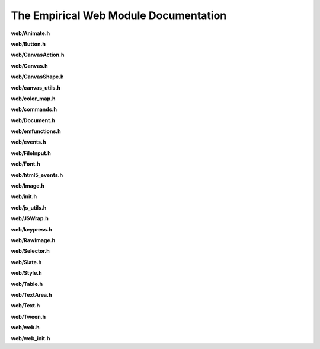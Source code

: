 The Empirical Web Module Documentation
======================================

**web/Animate.h**

.. doxygenfile:: web/Animate.h
   :project: Empirical


**web/Button.h**

.. doxygenfile:: web/Button.h
   :project: Empirical


**web/CanvasAction.h**

.. doxygenfile:: web/CanvasAction.h
   :project: Empirical


**web/Canvas.h**

.. doxygenfile:: web/Canvas.h
   :project: Empirical


**web/CanvasShape.h**

.. doxygenfile:: web/CanvasShape.h
   :project: Empirical


**web/canvas_utils.h**

.. doxygenfile:: web/canvas_utils.h
   :project: Empirical

**web/color_map.h**

.. doxygenfile:: web/color_map.h
  :project: Empirical


**web/commands.h**

.. doxygenfile:: web/commands.h
   :project: Empirical


**web/Document.h**

.. doxygenfile:: web/Document.h
   :project: Empirical

**web/emfunctions.h**

.. doxygenfile:: web/emfunctions.h
  :project: Empirical

**web/events.h**

.. doxygenfile:: web/events.h
   :project: Empirical


**web/FileInput.h**

.. doxygenfile:: web/FileInput.h
   :project: Empirical

**web/Font.h**

.. doxygenfile:: web/Font.h
  :project: Empirical


**web/html5_events.h**

.. doxygenfile:: web/html5_events.h
   :project: Empirical


**web/Image.h**

.. doxygenfile:: web/Image.h
   :project: Empirical

**web/init.h**

.. doxygenfile:: web/init.h
  :project: Empirical

**web/js_utils.h**

.. doxygenfile:: web/js_utils.h
   :project: Empirical

.. _JSWrap:

**web/JSWrap.h**

.. doxygenfile:: web/JSWrap.h
  :project: Empirical

**web/keypress.h**

.. doxygenfile:: web/keypress.h
   :project: Empirical

**web/RawImage.h**

.. doxygenfile:: web/RawImage.h
  :project: Empirical


**web/Selector.h**

.. doxygenfile:: web/Selector.h
   :project: Empirical


**web/Slate.h**

.. doxygenfile:: web/Slate.h
   :project: Empirical


**web/Style.h**

.. doxygenfile:: web/Style.h
   :project: Empirical


**web/Table.h**

.. doxygenfile:: web/Table.h
   :project: Empirical


**web/TextArea.h**

.. doxygenfile:: web/TextArea.h
   :project: Empirical


**web/Text.h**

.. doxygenfile:: web/Text.h
   :project: Empirical


**web/Tween.h**

.. doxygenfile:: web/Tween.h
   :project: Empirical


**web/web.h**

.. doxygenfile:: web/web.h
   :project: Empirical


**web/web_init.h**

.. doxygenfile:: web/web_init.h
   :project: Empirical

